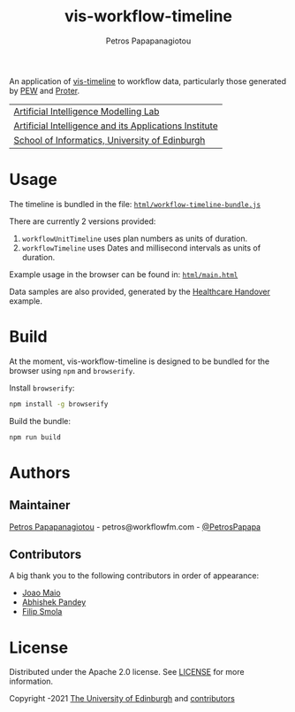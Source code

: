 #+TITLE: vis-workflow-timeline
#+AUTHOR: Petros Papapanagiotou

[[https://img.shields.io/badge/version-0.0.1-brightgreen.svg]]
[[https://opensource.org/licenses/Apache-2.0][https://img.shields.io/badge/license-Apache%202.0-yellowgreen.svg]]

An application of [[https://github.com/visjs/vis-timeline][vis-timeline]] to workflow data, particularly those generated by [[http://docs.workflowfm.com/pew/][PEW]] and [[http://docs.workflowfm.com/proter/][Proter]].

| [[https://aiml.inf.ed.ac.uk/][Artificial Intelligence Modelling Lab]] |
| [[https://web.inf.ed.ac.uk/aiai][Artificial Intelligence and its Applications Institute]] |
| [[https://www.ed.ac.uk/informatics/][School of Informatics, University of Edinburgh]] |


* Usage

The timeline is bundled in the file: [[https://github.com/workflowfm/vis-workflow-timeline/blob/main/html/workflow-timeline-bundle.js][~html/workflow-timeline-bundle.js~]]

There are currently 2 versions provided:
1. ~workflowUnitTimeline~ uses plan numbers as units of duration.
2. ~workflowTimeline~ uses Dates and millisecond intervals as units of duration.

Example usage in the browser can be found in: [[https://github.com/workflowfm/vis-workflow-timeline/blob/main/html/main.html][~html/main.html~]]

Data samples are also provided, generated by the [[https://github.com/workflowfm/HealthcareHandover][Healthcare Handover]] example.


* Build

At the moment, vis-workflow-timeline is designed to be bundled for the browser using ~npm~ and ~browserify~.

Install ~browserify~:
#+BEGIN_SRC sh
npm install -g browserify
#+END_SRC

Build the bundle:
#+BEGIN_SRC sh
npm run build
#+END_SRC 

* Authors
:PROPERTIES:
:CUSTOM_ID: authors
:END:

** Maintainer

   [[https://github.com/PetrosPapapa][Petros Papapanagiotou]] - petros@workflowfm.com - [[https://twitter.com/petrospapapa][@PetrosPapapa]]

** Contributors

   A big thank you to the following contributors in order of appearance:

   - [[https://github.com/JMaio][Joao Maio]]
   - [[https://github.com/abhishekpandey07][Abhishek Pandey]]
   - [[https://github.com/pilif0][Filip Smola]]

* License

Distributed under the Apache 2.0 license. See [[./LICENSE][LICENSE]] for more information.

Copyright \copy 2019-2021 [[https://www.ed.ac.uk/][The University of Edinburgh]] and [[#authors][contributors]]
